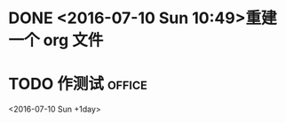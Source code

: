 * DONE <2016-07-10 Sun 10:49>重建一个 org 文件
CLOSED: [2016-07-10 Sun 10:50]
* TODO 作测试                                                        :office:
DEADLINE: <2016-07-10 Sun +1day>
<2016-07-10 Sun +1day>
